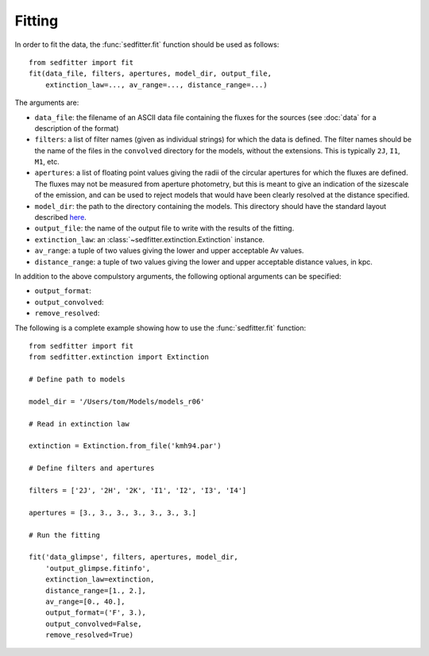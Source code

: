Fitting
=======

In order to fit the data, the :func:`sedfitter.fit` function should be used as follows::

    from sedfitter import fit
    fit(data_file, filters, apertures, model_dir, output_file,
        extinction_law=..., av_range=..., distance_range=...)

The arguments are:

* ``data_file``: the filename of an ASCII data file containing the fluxes for
  the sources (see :doc:`data` for a description of the format)

* ``filters``: a list of filter names (given as individual strings) for which the data is
  defined. The filter names should be the name of the files in the
  ``convolved`` directory for the models, without the extensions. This is
  typically ``2J``, ``I1``, ``M1``, etc.

* ``apertures``: a list of floating point values giving the radii of the
  circular apertures for which the fluxes are defined. The fluxes may not be
  measured from aperture photometry, but this is meant to give an indication of
  the sizescale of the emission, and can be used to reject models that would
  have been clearly resolved at the distance specified.

* ``model_dir``: the path to the directory containing the models. This
  directory should have the standard layout described `here <broken_link>`_.

* ``output_file``: the name of the output file to write with the results of the
  fitting.

* ``extinction_law``: an :class:`~sedfitter.extinction.Extinction` instance.

* ``av_range``: a tuple of two values giving the lower and upper acceptable Av
  values.

* ``distance_range``: a tuple of two values giving the lower and upper
  acceptable distance values, in kpc.

In addition to the above compulstory arguments, the following optional arguments can be specified:

* ``output_format``:

* ``output_convolved``:

* ``remove_resolved``:

The following is a complete example showing how to use the :func:`sedfitter.fit` function::

    from sedfitter import fit
    from sedfitter.extinction import Extinction

    # Define path to models

    model_dir = '/Users/tom/Models/models_r06'

    # Read in extinction law

    extinction = Extinction.from_file('kmh94.par')

    # Define filters and apertures

    filters = ['2J', '2H', '2K', 'I1', 'I2', 'I3', 'I4']

    apertures = [3., 3., 3., 3., 3., 3., 3.]

    # Run the fitting

    fit('data_glimpse', filters, apertures, model_dir,
        'output_glimpse.fitinfo',
        extinction_law=extinction,
        distance_range=[1., 2.],
        av_range=[0., 40.],
        output_format=('F', 3.),
        output_convolved=False,
        remove_resolved=True)


